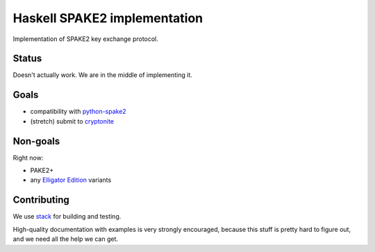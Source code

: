 =============================
Haskell SPAKE2 implementation
=============================

Implementation of SPAKE2 key exchange protocol.

Status
======

Doesn't actually work.
We are in the middle of implementing it.

Goals
=====

* compatibility with `python-spake2 <https://github.com/warner/python-spake2>`_
* (stretch) submit to `cryptonite <https://github.com/haskell-crypto/cryptonite>`_

Non-goals
=========

Right now:

* PAKE2+
* any `Elligator Edition <https://moderncrypto.org/mail-archive/curves/2015/000424.html>`_ variants

Contributing
============

We use `stack <https://docs.haskellstack.org/en/stable/GUIDE/>`_ for building and testing.

High-quality documentation with examples is very strongly encouraged,
because this stuff is pretty hard to figure out, and we need all the help we can get.
